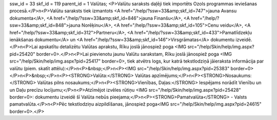 ssw_id = 33skf_id = 119parent_id = 1Valūtas;<P>Valūtu saraksts daļēji tiek importēts Ozols programmas ieviešanas procesā.</P>\n<P>Valūtu saraksts tiek izmantots <A href="/help/?ssw=33&amp;skf_id=747">jauna Avansu dokumenta</A>, <A href="/help/?ssw=33&amp;skf_id=846">jauna Finanšu</A>, <A href="/help/?ssw=33&amp;skf_id=848">jauna Norēķinu</A>, <A href="/help/?ssw=33&amp;skf_id=105">Cenu veidu</A>, <A href="/help/?ssw=33&amp;skf_id=312">Partneru</A>, <A href="/help/?ssw=33&amp;skf_id=433">Pamatlīdzekļu ienākšanas dokumentu</A> un <A href="/help/?ssw=33&amp;skf_id=146">Virsgrāmatas</A> dokumentu izveidē.</P>\n<P>Lai apskatītu detalizētu Valūtas aprakstu, Rīku joslā jānospiež poga <IMG src="/help/Skin/help/img.aspx?pid=25420" border=0>.</P>\n<P>Lai pievienotu jaunu Valūtu sarakstam, Rīku joslā jānospiež poga <IMG src="/help/Skin/help/img.aspx?pid=25417" border=0>, tiek atvētrs logs, kur katrā tekstlodziņā jāieraksta informācija par valūtu (piem. skatīt attēlu):</P>\n<P>&nbsp;</P>\n<P><IMG src="/help/Skin/help/img.aspx?pid=25383" border=0></P>\n<P>&nbsp;</P>\n<P><STRONG>Valūta:</STRONG> Valūtas apzīmējums;</P>\n<P><STRONG>Nosaukums:</STRONG> Valūtas pilns nosaukums;</P>\n<P><STRONG>Vienības, Daļas:</STRONG> Iespējams norādīt Vienību un un Daļu precīzu locījumu;</P>\n<P>Atzīmējot izvēles rūtiņu <IMG src="/help/Skin/help/img.aspx?pid=25428" border=0>: dokumentu izveidē šī Valūta nebūs pieejama;</P>\n<P><STRONG>Pamatvalūta</STRONG> - Valsts pamatvalūta.</P>\n<P>Pēc tekstlodziņu aizpildīšanas, jānospiež poga<IMG src="/help/Skin/help/img.aspx?pid=24615" border=0>.</P>